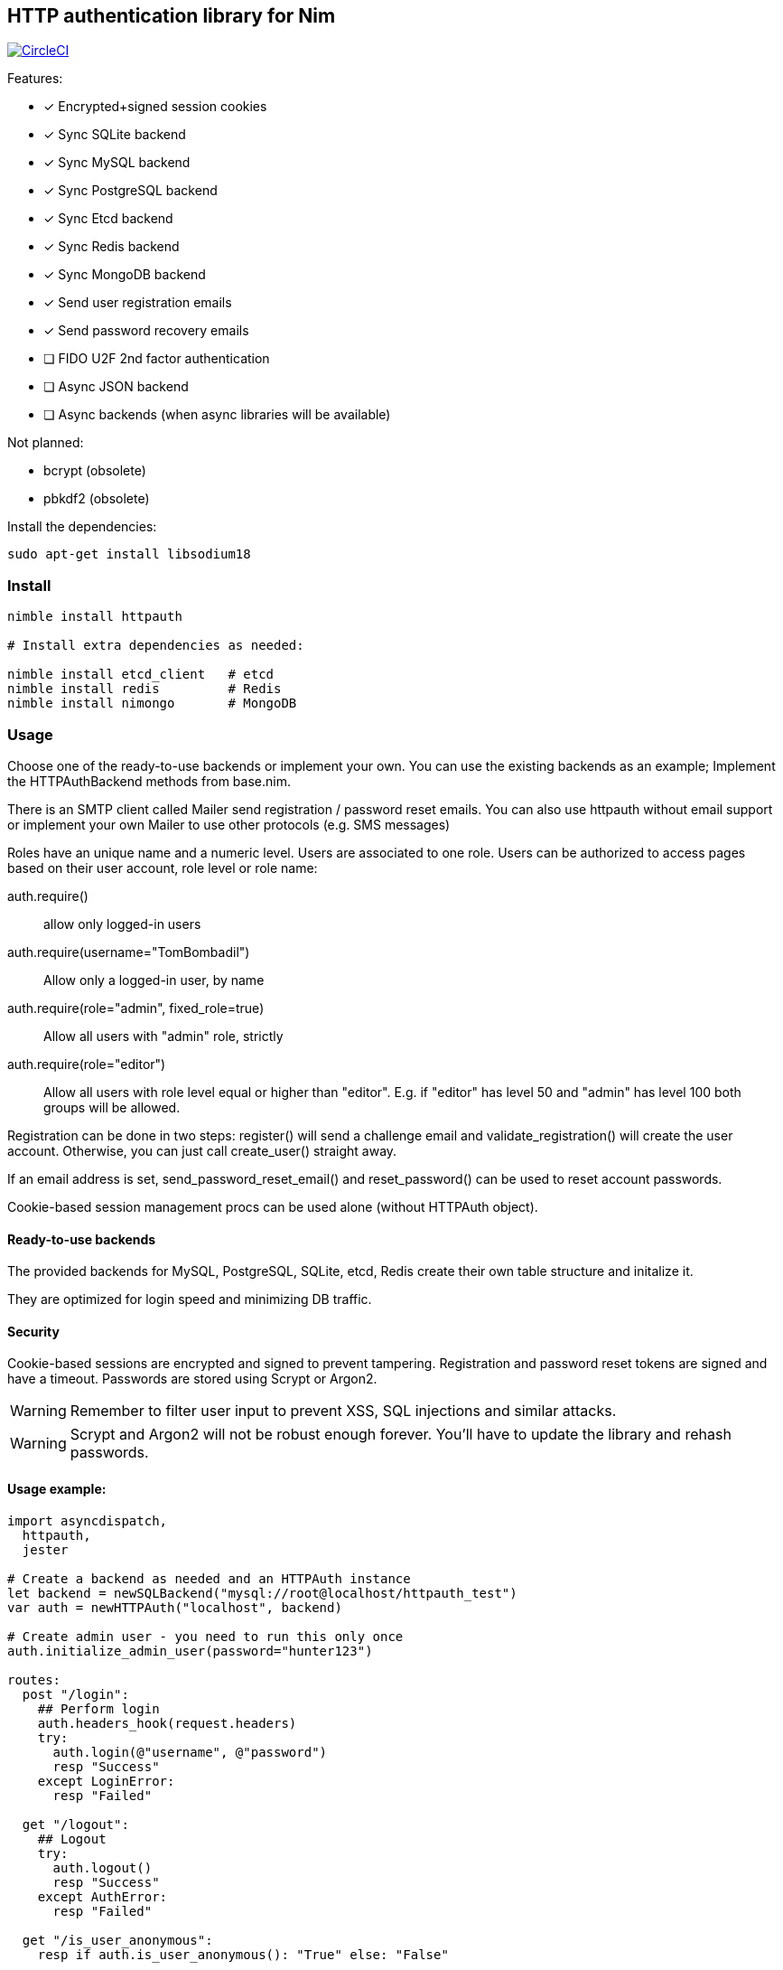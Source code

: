 
== HTTP authentication library for Nim

image:https://circleci.com/gh/FedericoCeratto/nim-httpauth.svg?style=svg["CircleCI", link="https://circleci.com/gh/FedericoCeratto/nim-httpauth"]

.Features:
[none]
- [x] Encrypted+signed session cookies
- [x] Sync SQLite backend
- [x] Sync MySQL backend
- [x] Sync PostgreSQL backend
- [x] Sync Etcd backend
- [x] Sync Redis backend
- [x] Sync MongoDB backend
- [x] Send user registration emails
- [x] Send password recovery emails
- [ ] FIDO U2F 2nd factor authentication
- [ ] Async JSON backend
- [ ] Async backends (when async libraries will be available)

.Not planned:
- bcrypt (obsolete)
- pbkdf2 (obsolete)

Install the dependencies:
[source,bash]
----
sudo apt-get install libsodium18
----

=== Install

[source,bash]
----
nimble install httpauth

# Install extra dependencies as needed:

nimble install etcd_client   # etcd
nimble install redis         # Redis
nimble install nimongo       # MongoDB
----

=== Usage

Choose one of the ready-to-use backends or implement your own.
You can use the existing backends as an example; Implement the HTTPAuthBackend methods from base.nim.

There is an SMTP client called Mailer send registration / password reset emails.
You can also use httpauth without email support or implement your own Mailer to use
other protocols (e.g. SMS messages)

Roles have an unique name and a numeric level. Users are associated to one role.
Users can be authorized to access pages based on their user account, role level or role name:

auth.require()::
allow only logged-in users
auth.require(username="TomBombadil")::
Allow only a logged-in user, by name
auth.require(role="admin", fixed_role=true)::
Allow all users with "admin" role, strictly
auth.require(role="editor")::
Allow all users with role level equal or higher than "editor". E.g. if "editor" has level 50 and "admin" has level 100 both groups will be allowed.

Registration can be done in two steps: register() will send a challenge email and validate_registration() will create the user account. Otherwise, you can just call create_user() straight away.

If an email address is set, send_password_reset_email() and reset_password() can be used to reset account passwords.

Cookie-based session management procs can be used alone (without HTTPAuth object).


==== Ready-to-use backends

The provided backends for MySQL, PostgreSQL, SQLite, etcd, Redis create their own table structure and initalize it.

They are optimized for login speed and minimizing DB traffic.

==== Security

Cookie-based sessions are encrypted and signed to prevent tampering.
Registration and password reset tokens are signed and have a timeout.
Passwords are stored using Scrypt or Argon2.

WARNING: Remember to filter user input to prevent XSS, SQL injections and similar attacks.

WARNING: Scrypt and Argon2 will not be robust enough forever. You'll have to update the library and rehash passwords.

==== Usage example:
[source,nim]
----
import asyncdispatch,
  httpauth,
  jester

# Create a backend as needed and an HTTPAuth instance
let backend = newSQLBackend("mysql://root@localhost/httpauth_test")
var auth = newHTTPAuth("localhost", backend)

# Create admin user - you need to run this only once
auth.initialize_admin_user(password="hunter123")

routes:
  post "/login":
    ## Perform login
    auth.headers_hook(request.headers)
    try:
      auth.login(@"username", @"password")
      resp "Success"
    except LoginError:
      resp "Failed"

  get "/logout":
    ## Logout
    try:
      auth.logout()
      resp "Success"
    except AuthError:
      resp "Failed"

  get "/is_user_anonymous":
    resp if auth.is_user_anonymous(): "True" else: "False"

  post "/register":
    ## Send registration email
    auth.register(@"username", @"password", @"email_address")
    resp "Please check your mailbox"

  post "/validate_registration/@registration_code":
    ## Validate registration, create user account
    auth.validate_registration(@"registration_code")
    resp """Thanks. <a href="/login">Go to login</a>"""

  post "/reset_password":
    ## Send out password reset email
    auth.send_password_reset_email(username = @"username", email_addr = @"email_address")
    resp "Please check your mailbox."

  post "/change_password":
    ## Change password
    auth.reset_password(@("reset_code"), @("password"))
    resp """Thanks. <a href="/login">Go to login</a>"""

  get "/private":
    ## Only authenticated users can see this
    try:
      auth.require()
    except AuthError:
      resp "Sorry, you are not authorized."
    resp """Welcome! <a href="/admin">Admin page</a> <a href="/logout">Logout</a>"""

  #get "/restricted_download":
  #  ## Only authenticated users can download this file from ./public
  #  auth.require()
  #  resp bottle.static_file("static_file", root=".")

  get "/my_role":
    ## Show current user role
    auth.require()
    resp auth.current_user.role


  # Serve admin-only pages

  get "/admin":
    ## Only admin users can see this
    auth.require(role="admin")
    # resp dict( current_user=auth.current_user, users=auth.list_users(), roles=auth.list_roles())

  post "/create_user":
    try:
      auth.require(role="admin")
      auth.create_user(@"username", @"role", @"password")
      resp $( %* {"ok": true, "msg": ""})
    except AuthError:
      let r = %* {"msg": getCurrentExceptionMsg(), "ok": true}
      resp $r

  post "/delete_user":
    try:
      auth.require(role="admin")
      auth.delete_user(@("username"))
      resp $( %* {"ok": true, "msg": ""})
    except AuthError:
      let r = %* {"msg": getCurrentExceptionMsg(), "ok": true}
      resp $r

  post "/create_role":
    let level = @"level".parseInt
    try:
      auth.require(role="admin")
      auth.create_role(@("role"), level)
      resp $( %* {"ok": true, "msg": ""})
    except AuthError:
      let r = %* {"msg": getCurrentExceptionMsg(), "ok": true}
      resp $r

  post "/delete_role":
    try:
      auth.require(role="admin")
      auth.delete_role(@("role"))
      resp $( %* {"ok": true, "msg": ""})
    except AuthError:
      let r = %* {"msg": getCurrentExceptionMsg(), "ok": true}
      resp $r

runForever()
----


Contributions and feedback are welcome.
